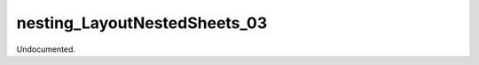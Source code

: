 .. index:: nesting_LayoutNestedSheets_03 (Tool)

.. _tools.nesting_layoutnestedsheets_03:

nesting_LayoutNestedSheets_03
-----------------------------
Undocumented.